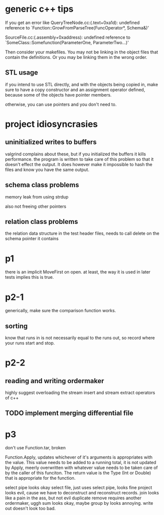 
* generic c++ tips

If you get an error like
QueryTreeNode.cc:(.text+0xa1d): undefined reference to `Function::GrowFromParseTree(FuncOperator*, Schema&)'

SourceFile.cc:(.assembly+0xaddress): undefined reference to `SomeClass::Somefunction(ParameterOne, ParameterTwo...)'

Then consider your makefiles. You may not be linking in the object files that contain the definitions. Or you may be linking them in the wrong order.

** STL usage
if you intend to use STL directly, and with the objects being copied in, make sure to have a copy constructor and an assignment operator defined, because some of the objects have pointer members.

otherwise, you can use pointers and you don't need to.

* project idiosyncrasies
** uninitialized writes to buffers
valgrind complains about these, but if you initialized the buffers it
kills performance. the program is written to take care of this problem
so that it doesn't effect the output. It does however make it
impossible to hash the files and know you have the same output.

** schema class problems

memory leak from using strdup

also not freeing other pointers

** relation class problems
the relation data structure in the test header files, needs to call delete on
the schema pointer it contains

* p1
there is an implicit MoveFirst on open. at least, the way it is used
in later tests implies this is true.
* p2-1

generically, make sure the comparison function works.

** sorting
know that runs in is not necessarily equal to the runs out, so record where your runs start and stop.

* p2-2
** reading and writing ordermaker
highly suggest overloading the stream insert and stream extract
operators of c++
** TODO implement merging differential file
* p3
don't use Function.tar, broken

Function.Apply, updates whichever of it's arguments is appropriates
with the value. This value needs to be added to a running total, it is
not updated by Apply, meerly overwritten with whatever value needs to
be taken care of by the caller of this funciton. The return value is
the Type (Int or Double) that is appropriate for the function.

select pipe looks okay
select file, just uses select pipe, looks fine
project looks evil, cause we have to deconstruct and reconstruct
records.
join looks like a pain in the ass, but not evil
duplicate remove requires another ordermaker, uggh
sum looks okay, maybe
group by looks annoying.
write out doesn't look too bad.


